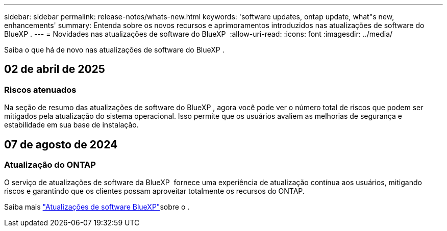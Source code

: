 ---
sidebar: sidebar 
permalink: release-notes/whats-new.html 
keywords: 'software updates, ontap update, what"s new, enhancements' 
summary: Entenda sobre os novos recursos e aprimoramentos introduzidos nas atualizações de software do BlueXP . 
---
= Novidades nas atualizações de software do BlueXP 
:allow-uri-read: 
:icons: font
:imagesdir: ../media/


[role="lead"]
Saiba o que há de novo nas atualizações de software do BlueXP .



== 02 de abril de 2025



=== Riscos atenuados

Na seção de resumo das atualizações de software do BlueXP , agora você pode ver o número total de riscos que podem ser mitigados pela atualização do sistema operacional. Isso permite que os usuários avaliem as melhorias de segurança e estabilidade em sua base de instalação.



== 07 de agosto de 2024



=== Atualização do ONTAP

O serviço de atualizações de software da BlueXP  fornece uma experiência de atualização contínua aos usuários, mitigando riscos e garantindo que os clientes possam aproveitar totalmente os recursos do ONTAP.

Saiba mais link:https://docs.netapp.com/us-en/bluexp-software-updates/get-started/software-updates.html["Atualizações de software BlueXP"]sobre o .
